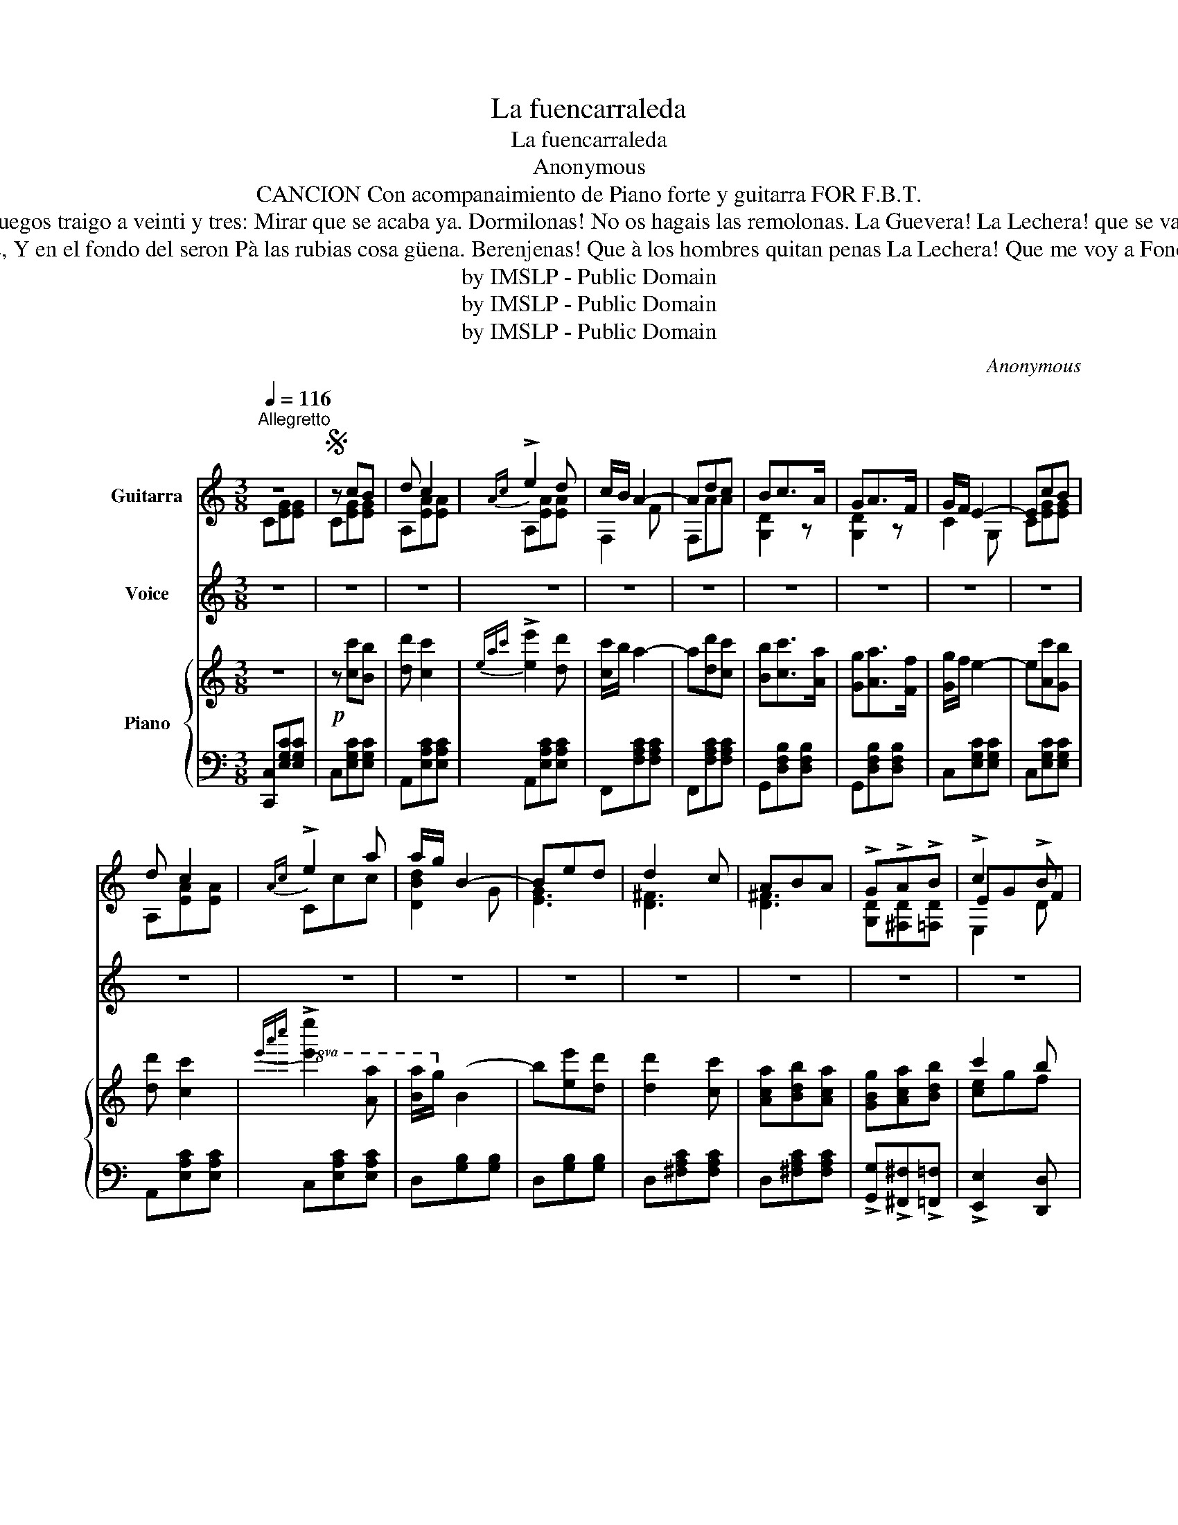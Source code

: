 X:1
T:La fuencarraleda
T:La fuencarraleda
T:Anonymous
T:CANCION Con acompanaimiento de Piano forte y guitarra FOR F.B.T. 
T:El demonio è Don Jires Arreee! Miste que despacio và. Guegos traigo a veinti y tres: Mirar que se acaba ya. Dormilonas! No os hagais las remolonas. La Guevera! La Lechera! que se va. Leche y quesos he traido: Venid mi hacienda à comprar. 
T:Tambien traigo requeson La Lechera! Consuelo de las morenas, Y en el fondo del seron Pà las rubias cosa güena. Berenjenas! Que à los hombres quitan penas La Lechera! Que me voy a Foncarral: Leche y quesos he traido: Venid mi hacienda à comprar. 
T:by IMSLP - Public Domain
T:by IMSLP - Public Domain
T:by IMSLP - Public Domain
C:Anonymous
Z:by IMSLP - Public Domain
%%score ( 1 2 3 ) 4 { ( 5 7 ) | ( 6 8 ) }
L:1/8
Q:1/4=116
M:3/8
K:C
V:1 treble transpose=-12 nm="Guitarra" snm="\n"
V:2 treble transpose=-12 
V:3 treble transpose=-12 
V:4 treble nm="Voice"
V:5 treble nm="Piano"
V:7 treble 
V:6 bass 
V:8 bass 
V:1
"^Allegretto" z3 |S z cB | d c2 |{Ac} !>!e2 d | c/B/ A2- | Adc | Bc>A | GA>F | G/F/ E2- | EcB | %10
 d c2 |{Ac} !>!e2 a | a/g/ B2- | Bed | d2 c | ABA | !>!G!>!A!>!B | !>!c2 !>!B | %18
 [Ec]!p! (3G/c/e/ (3G/c/e/ |: z [Gce][Gce] | z (3G/c/e/ (3G/c/e/ | z [Gce][Gce] | %22
 z (3A/c/f/ (3A/c/f/ | z [Acf][Acf] | z (3^F/c/_e/ (3F/c/e/ | z [^Fc_e][Fce] | %26
 z (3G/B/d/ (3G/B/d/ | z [GBd][GBd] | z (3G/c/e/ (3G/c/e/ :| z [Gce][Gce] | z (3A/c/^f/ (3A/c/f/ | %31
 z [Ac^f][Acf] | z (3B/d/g/ (3B/d/g/ | z [Bdg][Bdg] | z (3A/c/^f/ (3A/c/f/ | z [Ac^f][Acf] | %36
 z (3B/d/g/ (3B/d/g/ | z [^Fc][Fc] | [GB]AB | c2 B | [Ec] (3G/c/e/ (3G/c/e/ | z [Gce][Gce] | %42
 z (3G/^A/e/ (3G/A/e/ | z [^GBf][GBf] | z (3G/B/f/ (3G/B/f/ | z [GBf][GBf] | z (3G/c/e/ (3G/c/e/ | %47
 z [Gce][Gce] | z (3G/^A/e/ (3G/A/e/ | z [G^Ae][GAe] | z (3G/B/f/ (3G/B/f/ | z [GBf][GBf] | %52
 [ce][cf][cg] | [ca][Dd][^Dc] | [EB][^GB][=G^c] | [Ad]2 [_EAc] | [D=GB] !fermata!z z | %57
 C/[ce]/C/[ce]/^G,/[Bd]/ | A,/[Ac]/A,/[Ac]/_A,/[^Fc_e]/ | G,/[GBd]/G,/[GBd]/G,/[GBd]/ | %60
 C/[ce]/C/[ce]/C/[ce]/ | C/[ce]/C/[ce]/^G,/[Bd]/ | A,/[Ac]/A,/[Ac]/_A,/[^Fc_e]/ | %63
 G,/[GBd]/G,/[GBd]/G,/[GBd]/ | C/[ce]/D/[cf]/E/[cg]/ | [ca] !>![GBf]2 | C/[ce]/D/[cf]/E/[cg]/ | %67
 [ca] !>![GBf]2 |1,2,3 [Gce][Gce][Gce] | [Gce] z z!D.C.! :|4S [Gce][Gce][Gce] | [Gce]2 z | %72
 [egc']2 z | [EGc]2 !fermata!z |] %74
V:2
 C[EG][EG] | C[EG][EG] | A,[EA][EA] | A,[EA][EA] | F,2 F | F,AA | [G,D]2 z | [G,D]2 z | C2 G, | %9
 C[EG][EG] | A,[EA][EA] | Ccc | [DBd]2 G | [EG]3 | [D^F]3 | [D^F]3 | [G,D][^F,D][=F,D] | EGF | %18
 C2 z |: C2 z | A,2 z | A,2 z | F,2 z | F,2 z | _A,2 z | G,2 z | G,2 z | F,2 z | C2 z :| C2 z | %30
 C2 z | D2 z | G,2 z | G,2 z | D2 z | D2 z | G,2 z | D2 z | [G,D][^F,D][=F,D] | EGF | C2 z | C2 z | %42
 ^C2 z | ^C2 z | D2 z | G,2 z | C2 z | C2 z | ^C2 z | ^C2 z | D2 z | G,2 z | CDE | FF,A, | G,FE | %55
 DF,^F, | =G, x2 | CC^G, | A,A,_A, | G,G,G, | CCC | CC^G, | A,A,_A, | G,G,G, | CDE | F G,2 | CDE | %67
 F G,2 |1,2,3 CG,E | C[EG][EG] :|4 CG,E | C2 z | C2 z | C2 z |] %74
V:3
 x3 | x3 | x3 | x3 | x3 | x3 | x3 | x3 | x3 | x3 | x3 | x3 | x3 | x3 | x3 | x3 | x3 | E,2 D | x3 |: %19
 x3 | x3 | x3 | x3 | x3 | x3 | x3 | x3 | x3 | x3 :| x3 | x3 | x3 | x3 | x3 | x3 | x3 | x3 | x3 | %38
 x3 | E,2 D | x3 | x3 | x3 | x3 | x3 | x3 | x3 | x3 | x3 | x3 | x3 | x3 | x3 | x3 | x3 | x3 | x3 | %57
 x3 | x3 | x3 | x3 | x3 | x3 | x3 | x3 | x3 | x3 | x3 |1,2,3 x3 | x3 :|4 x3 | x3 | x3 | x3 |] %74
V:4
 z3 | z3 | z3 | z3 | z3 | z3 | z3 | z3 | z3 | z3 | z3 | z3 | z3 | z3 | z3 | z3 | z3 | z3 | z3 |: %19
w: |||||||||||||||||||
"^Canto" z c B | d c2 | e2 d | %22
w: De Fon\-|car\- ral|he ve\-|
 c/B/A"_1\na\n.vez. \nL\na \nG\nuevera a a a a!\n2\na\n.vez. \nL\na \nL\nechera a a a a!\n" z | %23
w: ni\- do *|
 z3 | z3 | z c c | B D2 | A2 G | A G2 :| z c c | B A2 | z c c | B/A/ G z | z ^F G | A D z | z c c | %36
w: ||por ver|si ven\-|do mi ha\-|cien\- da|gue\- vos|fres\- cos|he tra\-|i- * do|ri\- cos|que\- sos|que me|
 B/A/ G z | z c c | B/A/ G2- | G3- |"^o gritando" G G G |{/B} A G2- | G3- | G G G |{/B} A G2 | %45
w: rien- * da!|que me|rien- * da!||* Par\- ro\-|quia\- nas!||* ab\- rid|pron\- to|
{/B} A G2 | e c2 |"_La Guevera" z3 |"_a a a a a!" z3 | z2 G | A2 G | G A B | c2 z | d2 c | %54
w: las ven\-|ta\- nas|||ve\-|nid mi ha\-|cien\- da a com\-|prar|ri\- cos|
 B/A/ ^G z | d2 c | B/A/ !fermata!=G G | e2 d | c2 c | d A B | G2 G | e2 d | c2 c | B G B | c2 z | %65
w: cue- * sos|he tra\-|i- * do ve\-|nid ve\-|nid mi ha\-|cien\- da a com\-|prar ve\-|nid ve\-|nid mi ha\-|cien\- da a com\-|prar.|
 z3 | z3 | z3 |1,2,3 z3 | z3 :|4 z3 | z3 | z3 | z3 |] %74
w: |||||||||
V:5
 z3 |!p! z [cc'][Bb] | [dd'] [cc']2 |{eac'} !>![ee']2 [dd'] | [cc']/b/ a2- | a[dd'][cc'] | %6
 [Bb][cc']>[Aa] | [Gg][Aa]>[Ff] | [Gg]/f/ e2- | e[Ac'][Gb] | [dd'] [cc']2 | %11
!8va(!{e'a'c''} !>![e'e'']2 [aa'] | [ba']/g'/!8va)! b2- | b[ee'][dd'] | [dd']2 [cc'] | %15
 [Aca][Bdb][Aca] | [GBg][Aca][Bdb] | c'2 b | c'!p! (3E/C/B,/ (3E/C/G,/ |: z [G,CE][G,CE] | %20
 z (3E/C/A,/ (3E/C/A,/ | z [G,CE][G,CE] | z (3F/C/A,/ (3F/C/A,/ | z [A,CF][A,CF] | %24
 z (3^F/_E/C/ (3F/E/C/ | z [C_E^F][CEF] | z (3=F/D/B,/ (3F/D/B,/ | z [B,DF][B,DF] | %28
 z (3F/C/G,/ (3F/C/G,/ :| z [A,CF][A,CF] | z (3^F/C/A,/ (3F/C/A,/ | z [A,C^F][A,CF] | %32
 z (3G/D/B,/ (3G/D/B,/ | z [B,DG][B,DG] | z (3^F/C/A,/ (3F/C/A,/ | z [A,C^F][A,CF] | %36
 z (3G/D/B,/ (3G/D/B,/ | z [Ac^f][Acf] | [GBg][Aca][Bdb] | a2 b | [ec'] (3E/C/G,/ (3E/C/G,/ | %41
 z [G,CE][G,CE] | z (3E/^A,/G,/ (3E/A,/G,/ | z [G,^A,E][G,A,E] | z (3F/B,/G,/ (3F/B,/G,/ | %45
 z [G,B,F][G,B,F] | z (3F/B,/G,/ (3F/B,/G,/ | z [A,CE][A,CE] | z (3E/^A,/G,/ (3E/A,/G,/ | %49
 z [G,^A,E][G,A,E] | z (3F/B,/G,/ (3F/B,/G,/ | z [G,B,F][G,B,F] |!<(! [CE][CF][CG]!<)! | %53
 [CA]([Dd][^Dc] | [EB])(!>![^GB][=GA^c] | [Ad]2) [Ac] | [D=GB] !fermata!z z | %57
 [ce]/c'/[ce]/c'/[Bd]/b/ | [Ac]/a/[Ac]/a/[c_e]/^f/ | [Bd]/g/[Bd]/g/[Bd]/g/ | %60
 [ce]/c'/[ce]/c'/[ce]/c'/ | [ce]/c'/[ce]/c'/[ce]/b/ | [Ac]/a/[Ac]/a/[c_e]/^f/ | %63
 [Bd]/g/[Bd]/g/[Bd]/g/ | [ce][cf][cg] | [ca] !>![Bdf]2 | [ce][cf][cg] | [cb] !>![dfgb]2 |1,2,3 %68
 [cegc'][cegc'][cegc'] | [cegc'] z z :|4 [cegc'][cegc'][cegc'] | [cegc']2 z | [egc'e']2 z | %73
 C2 !fermata!z |] %74
V:6
 [C,,C,][E,G,C][E,G,C] | C,[E,G,C][E,G,C] | A,,[E,A,C][E,A,C] | A,,[E,A,C][E,A,C] | %4
 F,,[F,A,C][F,A,C] | F,,[F,A,C][F,A,C] | G,,[D,F,B,][D,F,B,] | G,,[D,F,B,][D,F,B,] | %8
 C,[E,G,C][E,G,C] | C,[E,G,C][E,G,C] | A,,[E,A,C][E,A,C] | C,[E,A,C][E,A,C] | D,[G,B,][G,B,] | %13
 D,[G,B,][G,B,] | D,[^F,A,C][F,A,C] | D,[^F,A,C][F,A,C] | !>![G,,G,]!>![^F,,^F,]!>![=F,,=F,] | %17
 !>![E,,E,]2 [D,,D,] | [C,,C,]2 z |: [C,,C,]2 z | [A,,,A,,]2 z | [A,,,A,,]2 z | [F,,F,]2 z | %23
 [F,,F,]2 z | [_A,,_A,]2 z | [_A,,_A,]2 z | [G,,G,]2 z | [G,,B,]2 z | [C,,E,]2 z :| [C,,E,]2 z | %30
 [D,,D,]2 z | [D,,D,]2 z | [G,,G,]2 z | [G,,G,]2 z | [D,,D,]2 z | [D,,D,]2 z | [F,,G,]2 z | %37
 [D,,D,]2 z | [G,,G,][^D,,^F,][=D,,=F,] | [E,,E,]2 [D,,D,] | [C,,C,]2 z | [C,,C,]2 z | %42
 [^C,,^C,]2 z | [^C,,^C,]2 z | [D,,D,]2 z | [G,,,G,,]2 z | [C,,C,]2 z | [C,,C,]2 z | [C,,^C,]2 z | %49
 [^C,,^C,]2 z | [D,,D,]2 z | [G,,,G,,]2 z | [C,,C,][D,,D,][E,,E,] | [F,,F,]2 ([A,,A,] | %54
 [^G,,^G,])([F,,F,][E,,E,] | [D,,D,])[F,,F,][^F,,^F,] | [=G,,=G,] !fermata!z z | [C,C]2 [^G,,^G,] | %58
 [A,,A,]2 [_A,,_A,] | [G,,G,][G,,G,][G,,G,] | C,/E,/F,/G,/A,/B,/ | [C,C]2 [^G,,^G,] | %62
 [A,,A,]2 [_A,,_A,] | [G,,G,][G,,G,][G,,G,] | [C,,C,][D,,D,][E,,E,] | [F,,F,] [G,,G,]2 | %66
 [C,,C,][D,,D,][E,,E,] | [G,,F,] [G,,G,]2 |1,2,3 [C,,C,]G,,E,, | [C,,C,][E,G,C][E,G,C] :|4 %70
 [C,,C,]G,,E,, | C,,2 z | [C,E,G,C]2 z | [E,G,]2 !fermata!z |] %74
V:7
 x3 | x3 | x3 | x3 | x3 | x3 | x3 | x3 | x3 | x3 | x3 |!8va(! x3 | x!8va)! x2 | x3 | x3 | x3 | x3 | %17
 [ce]gf | e x2 |: x3 | x3 | x3 | x3 | x3 | x3 | x3 | x3 | x3 | x3 :| x3 | x3 | x3 | x3 | x3 | x3 | %35
 x3 | x3 | x3 | x3 | [ce]gf | x3 | x3 | x3 | x3 | x3 | x3 | x3 | x3 | x3 | x3 | x3 | x3 | x3 | x3 | %54
 x3 | F2 _E | x3 | x3 | x3 | x3 | x3 | x3 | x3 | x3 | x3 | x3 | x3 | x3 |1,2,3 x3 | x3 :|4 x3 | %71
 x3 | x3 | x3 |] %74
V:8
 x3 | x3 | x3 | x3 | x3 | x3 | x3 | x3 | x3 | x3 | x3 | x3 | x3 | x3 | x3 | x3 | x3 | x3 | x3 |: %19
 x3 | x3 | x3 | x3 | x3 | x3 | x3 | x3 | x3 | x3 :| x3 | x3 | x3 | x3 | x3 | x3 | x3 | x3 | x3 | %38
 x3 | x3 | x3 | x3 | x3 | x3 | x3 | x3 | x3 | x3 | x3 | x3 | x3 | x3 | x3 | x3 | x3 | x3 | x3 | %57
 x3 | x3 | x3 | x3 | x3 | x3 | x3 | x3 | x3 | x3 | x3 |1,2,3 x3 | x3 :|4 x3 | x3 | x3 | %73
 [C,,C,]2 z |] %74

